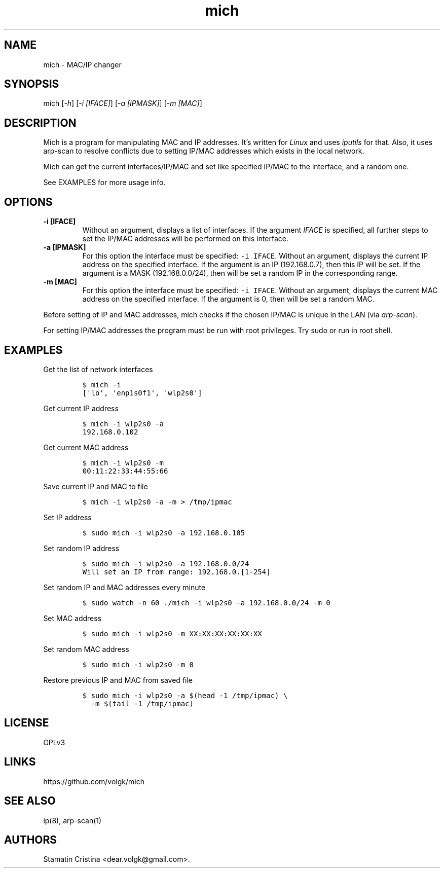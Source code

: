 .\" Automatically generated by Pandoc 2.2.1
.\"
.TH "mich" "1" "January 6, 2019" "Mich User Manual" ""
.hy
.SH NAME
.PP
mich \- MAC/IP changer
.SH SYNOPSIS
.PP
mich [\f[I]\-h\f[]] [\f[I]\-i [IFACE]\f[]] [\f[I]\-a [IPMASK]\f[]]
[\f[I]\-m [MAC]\f[]]
.SH DESCRIPTION
.PP
Mich is a program for manipulating MAC and IP addresses.
It's written for \f[I]Linux\f[] and uses \f[I]iputils\f[] for that.
Also, it uses arp\-scan to resolve conflicts due to setting IP/MAC
addresses which exists in the local network.
.PP
Mich can get the current interfaces/IP/MAC and set like specified IP/MAC
to the interface, and a random one.
.PP
See EXAMPLES for more usage info.
.SH OPTIONS
.TP
.B \-i [IFACE]
Without an argument, displays a list of interfaces.
If the argument \f[I]IFACE\f[] is specified, all further steps to set
the IP/MAC addresses will be performed on this interface.
.RS
.RE
.TP
.B \-a [IPMASK]
For this option the interface must be specified: \f[C]\-i\ IFACE\f[].
Without an argument, displays the current IP address on the specified
interface.
If the argument is an IP (192.168.0.7), then this IP will be set.
If the argument is a MASK (192.168.0.0/24), then will be set a random IP
in the corresponding range.
.RS
.RE
.TP
.B \-m [MAC]
For this option the interface must be specified: \f[C]\-i\ IFACE\f[].
Without an argument, displays the current MAC address on the specified
interface.
If the argument is 0, then will be set a random MAC.
.RS
.RE
.PP
Before setting of IP and MAC addresses, mich checks if the chosen IP/MAC
is unique in the LAN (via \f[I]arp\-scan\f[]).
.PP
For setting IP/MAC addresses the program must be run with root
privileges.
Try sudo or run in root shell.
.SH EXAMPLES
.PP
Get the list of network interfaces
.IP
.nf
\f[C]
$\ mich\ \-i
[\[aq]lo\[aq],\ \[aq]enp1s0f1\[aq],\ \[aq]wlp2s0\[aq]]
\f[]
.fi
.PP
Get current IP address
.IP
.nf
\f[C]
$\ mich\ \-i\ wlp2s0\ \-a
192.168.0.102
\f[]
.fi
.PP
Get current MAC address
.IP
.nf
\f[C]
$\ mich\ \-i\ wlp2s0\ \-m
00:11:22:33:44:55:66
\f[]
.fi
.PP
Save current IP and MAC to file
.IP
.nf
\f[C]
$\ mich\ \-i\ wlp2s0\ \-a\ \-m\ >\ /tmp/ipmac
\f[]
.fi
.PP
Set IP address
.IP
.nf
\f[C]
$\ sudo\ mich\ \-i\ wlp2s0\ \-a\ 192.168.0.105
\f[]
.fi
.PP
Set random IP address
.IP
.nf
\f[C]
$\ sudo\ mich\ \-i\ wlp2s0\ \-a\ 192.168.0.0/24
Will\ set\ an\ IP\ from\ range:\ 192.168.0.[1\-254]
\f[]
.fi
.PP
Set random IP and MAC addresses every minute
.IP
.nf
\f[C]
$\ sudo\ watch\ \-n\ 60\ ./mich\ \-i\ wlp2s0\ \-a\ 192.168.0.0/24\ \-m\ 0
\f[]
.fi
.PP
Set MAC address
.IP
.nf
\f[C]
$\ sudo\ mich\ \-i\ wlp2s0\ \-m\ XX:XX:XX:XX:XX:XX
\f[]
.fi
.PP
Set random MAC address
.IP
.nf
\f[C]
$\ sudo\ mich\ \-i\ wlp2s0\ \-m\ 0
\f[]
.fi
.PP
Restore previous IP and MAC from saved file
.IP
.nf
\f[C]
$\ sudo\ mich\ \-i\ wlp2s0\ \-a\ $(head\ \-1\ /tmp/ipmac)\ \\
\ \ \-m\ $(tail\ \-1\ /tmp/ipmac)
\ \ \ \ 
\f[]
.fi
.SH LICENSE
.PP
GPLv3
.SH LINKS
.PP
https://github.com/volgk/mich
.SH SEE ALSO
.PP
ip(8), arp\-scan(1)
.SH AUTHORS
Stamatin Cristina <dear.volgk@gmail.com>.
